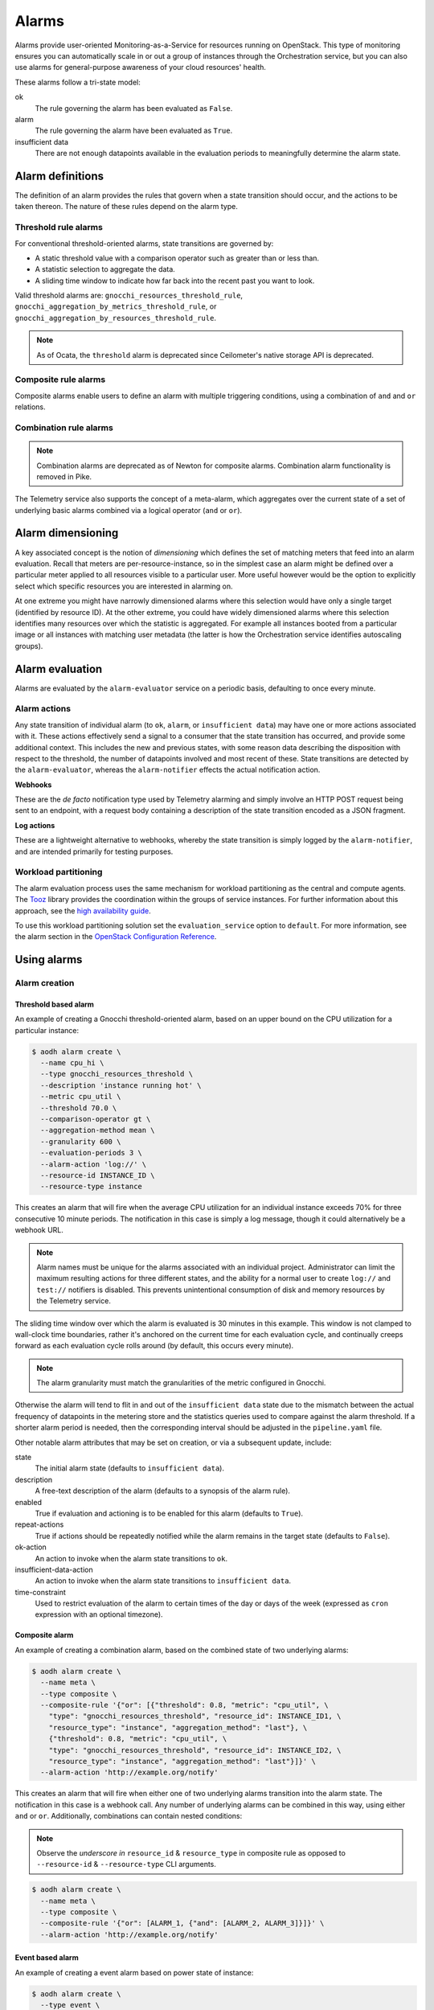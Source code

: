 .. _telemetry-alarms:

======
Alarms
======

Alarms provide user-oriented Monitoring-as-a-Service for resources
running on OpenStack. This type of monitoring ensures you can
automatically scale in or out a group of instances through the
Orchestration service, but you can also use alarms for general-purpose
awareness of your cloud resources' health.

These alarms follow a tri-state model:

ok
  The rule governing the alarm has been evaluated as ``False``.

alarm
  The rule governing the alarm have been evaluated as ``True``.

insufficient data
  There are not enough datapoints available in the evaluation periods
  to meaningfully determine the alarm state.

Alarm definitions
~~~~~~~~~~~~~~~~~

The definition of an alarm provides the rules that govern when a state
transition should occur, and the actions to be taken thereon. The
nature of these rules depend on the alarm type.

Threshold rule alarms
---------------------

For conventional threshold-oriented alarms, state transitions are
governed by:

* A static threshold value with a comparison operator such as greater
  than or less than.

* A statistic selection to aggregate the data.

* A sliding time window to indicate how far back into the recent past
  you want to look.

Valid threshold alarms are: ``gnocchi_resources_threshold_rule``,
``gnocchi_aggregation_by_metrics_threshold_rule``, or
``gnocchi_aggregation_by_resources_threshold_rule``.

.. note::

  As of Ocata, the ``threshold`` alarm is deprecated since Ceilometer's
  native storage API is deprecated.

Composite rule alarms
---------------------

Composite alarms enable users to define an alarm with multiple triggering
conditions, using a combination of ``and`` and ``or`` relations.


Combination rule alarms
-----------------------

.. note::

   Combination alarms are deprecated as of Newton for composite alarms.
   Combination alarm functionality is removed in Pike.

The Telemetry service also supports the concept of a meta-alarm, which
aggregates over the current state of a set of underlying basic alarms
combined via a logical operator (``and`` or ``or``).

Alarm dimensioning
~~~~~~~~~~~~~~~~~~

A key associated concept is the notion of *dimensioning* which
defines the set of matching meters that feed into an alarm
evaluation. Recall that meters are per-resource-instance, so in the
simplest case an alarm might be defined over a particular meter
applied to all resources visible to a particular user. More useful
however would be the option to explicitly select which specific
resources you are interested in alarming on.

At one extreme you might have narrowly dimensioned alarms where this
selection would have only a single target (identified by resource
ID). At the other extreme, you could have widely dimensioned alarms
where this selection identifies many resources over which the
statistic is aggregated. For example all instances booted from a
particular image or all instances with matching user metadata (the
latter is how the Orchestration service identifies autoscaling
groups).

Alarm evaluation
~~~~~~~~~~~~~~~~

Alarms are evaluated by the ``alarm-evaluator`` service on a periodic
basis, defaulting to once every minute.

Alarm actions
-------------

Any state transition of individual alarm (to ``ok``, ``alarm``, or
``insufficient data``) may have one or more actions associated with
it. These actions effectively send a signal to a consumer that the
state transition has occurred, and provide some additional context.
This includes the new and previous states, with some reason data
describing the disposition with respect to the threshold, the number
of datapoints involved and most recent of these. State transitions
are detected by the ``alarm-evaluator``, whereas the
``alarm-notifier`` effects the actual notification action.

**Webhooks**

These are the *de facto* notification type used by Telemetry alarming
and simply involve an HTTP POST request being sent to an endpoint,
with a request body containing a description of the state transition
encoded as a JSON fragment.

**Log actions**

These are a lightweight alternative to webhooks, whereby the state
transition is simply logged by the ``alarm-notifier``, and are
intended primarily for testing purposes.

Workload partitioning
---------------------

The alarm evaluation process uses the same mechanism for workload
partitioning as the central and compute agents. The
`Tooz <https://pypi.python.org/pypi/tooz>`_ library provides the
coordination within the groups of service instances. For further
information about this approach, see the `high availability guide
<https://docs.openstack.org/ha-guide/controller-ha-telemetry.html>`_.

To use this workload partitioning solution set the
``evaluation_service`` option to ``default``. For more
information, see the alarm section in the
`OpenStack Configuration Reference <https://docs.openstack.org/ocata/config-reference/telemetry.html>`_.

Using alarms
~~~~~~~~~~~~

Alarm creation
--------------

Threshold based alarm
`````````````````````

An example of creating a Gnocchi threshold-oriented alarm, based on an upper
bound on the CPU utilization for a particular instance:

.. code-block:: console

   $ aodh alarm create \
     --name cpu_hi \
     --type gnocchi_resources_threshold \
     --description 'instance running hot' \
     --metric cpu_util \
     --threshold 70.0 \
     --comparison-operator gt \
     --aggregation-method mean \
     --granularity 600 \
     --evaluation-periods 3 \
     --alarm-action 'log://' \
     --resource-id INSTANCE_ID \
     --resource-type instance

This creates an alarm that will fire when the average CPU utilization
for an individual instance exceeds 70% for three consecutive 10
minute periods. The notification in this case is simply a log message,
though it could alternatively be a webhook URL.

.. note::

    Alarm names must be unique for the alarms associated with an
    individual project. Administrator can limit the maximum
    resulting actions for three different states, and the
    ability for a normal user to create ``log://`` and ``test://``
    notifiers is disabled. This prevents unintentional
    consumption of disk and memory resources by the
    Telemetry service.

The sliding time window over which the alarm is evaluated is 30
minutes in this example. This window is not clamped to wall-clock
time boundaries, rather it's anchored on the current time for each
evaluation cycle, and continually creeps forward as each evaluation
cycle rolls around (by default, this occurs every minute).

.. note::

   The alarm granularity must match the granularities of the metric configured
   in Gnocchi.

Otherwise the alarm will tend to flit in and out of the
``insufficient data`` state due to the mismatch between the actual
frequency of datapoints in the metering store and the statistics
queries used to compare against the alarm threshold. If a shorter
alarm period is needed, then the corresponding interval should be
adjusted in the ``pipeline.yaml`` file.

Other notable alarm attributes that may be set on creation, or via a
subsequent update, include:

state
  The initial alarm state (defaults to ``insufficient data``).

description
  A free-text description of the alarm (defaults to a synopsis of the
  alarm rule).

enabled
  True if evaluation and actioning is to be enabled for this alarm
  (defaults to ``True``).

repeat-actions
  True if actions should be repeatedly notified while the alarm
  remains in the target state (defaults to ``False``).

ok-action
  An action to invoke when the alarm state transitions to ``ok``.

insufficient-data-action
  An action to invoke when the alarm state transitions to
  ``insufficient data``.

time-constraint
  Used to restrict evaluation of the alarm to certain times of the
  day or days of the week (expressed as ``cron`` expression with an
  optional timezone).

Composite alarm
```````````````

An example of creating a combination alarm, based on the combined
state of two underlying alarms:

.. code-block:: console

   $ aodh alarm create \
     --name meta \
     --type composite \
     --composite-rule '{"or": [{"threshold": 0.8, "metric": "cpu_util", \
       "type": "gnocchi_resources_threshold", "resource_id": INSTANCE_ID1, \
       "resource_type": "instance", "aggregation_method": "last"}, \
       {"threshold": 0.8, "metric": "cpu_util", \
       "type": "gnocchi_resources_threshold", "resource_id": INSTANCE_ID2, \
       "resource_type": "instance", "aggregation_method": "last"}]}' \
     --alarm-action 'http://example.org/notify'

This creates an alarm that will fire when either one of two underlying
alarms transition into the alarm state. The notification in this case
is a webhook call. Any number of underlying alarms can be combined in
this way, using either ``and`` or ``or``. Additionally, combinations
can contain nested conditions:

.. note::

   Observe the *underscore in* ``resource_id`` & ``resource_type`` in
   composite rule as opposed to ``--resource-id`` &
   ``--resource-type`` CLI arguments.

.. code-block:: console

   $ aodh alarm create \
     --name meta \
     --type composite \
     --composite-rule '{"or": [ALARM_1, {"and": [ALARM_2, ALARM_3]}]}' \
     --alarm-action 'http://example.org/notify'


Event based alarm
`````````````````

An example of creating a event alarm based on power state of
instance:

.. code-block:: console

   $ aodh alarm create \
     --type event \
     --name instance_off \
     --description 'Instance powered OFF' \
     --event-type "compute.instance.power_off.*" \
     --enable True \
     --query "traits.instance_id=string::INSTANCE_ID" \
     --alarm-action 'log://' \
     --ok-action 'log://' \
     --insufficient-data-action 'log://'

Valid list of ``event-type`` and ``traits`` can be found in
``event_definitions.yaml`` file . ``--query`` may also contain mix of
traits for example to create alarm when instance is powered on but
went into error state:

.. code-block:: console

   $ aodh alarm create \
     --type event \
     --name instance_on_but_in err_state \
     --description 'Instance powered ON but in error state' \
     --event-type "compute.instance.power_on.*" \
     --enable True \
     --query "traits.instance_id=string::INSTANCE_ID;traits.state=string::error" \
     --alarm-action 'log://' \
     --ok-action 'log://' \
     --insufficient-data-action 'log://'

Sample output of alarm type **event**:

.. code-block:: console

   +---------------------------+---------------------------------------------------------------+
   | Field                     | Value                                                         |
   +---------------------------+---------------------------------------------------------------+
   | alarm_actions             | [u'log://']                                                   |
   | alarm_id                  | 15c0da26-524d-40ad-8fba-3e55ee0ddc91                          |
   | description               | Instance powered ON but in error state                        |
   | enabled                   | True                                                          |
   | event_type                | compute.instance.power_on.*                                   |
   | insufficient_data_actions | [u'log://']                                                   |
   | name                      | instance_on_state_err                                         |
   | ok_actions                | [u'log://']                                                   |
   | project_id                | 9ee200732f4c4d10a6530bac746f1b6e                              |
   | query                     | traits.instance_id = bb912729-fa51-443b-bac6-bf4c795f081d AND |
   |                           | traits.state = error                                          |
   | repeat_actions            | False                                                         |
   | severity                  | low                                                           |
   | state                     | insufficient data                                             |
   | state_timestamp           | 2017-07-15T02:28:31.114455                                    |
   | time_constraints          | []                                                            |
   | timestamp                 | 2017-07-15T02:28:31.114455                                    |
   | type                      | event                                                         |
   | user_id                   | 89b4e48bcbdb4816add7800502bd5122                              |
   +---------------------------+---------------------------------------------------------------+

.. note::

   To enable event alarms please refer `Configuration
   <https://docs.openstack.org/aodh/latest/contributor/event-alarm.html#configuration>`_

Alarm retrieval
---------------

You can display all your alarms via (some attributes are omitted for
brevity):

.. code-block:: console

   $ aodh alarm list
   +----------+-----------+--------+-------------------+----------+---------+
   | alarm_id | type      | name   | state             | severity | enabled |
   +----------+-----------+--------+-------------------+----------+---------+
   | ALARM_ID | threshold | cpu_hi | insufficient data | high     | True    |
   +----------+-----------+--------+-------------------+----------+---------+

In this case, the state is reported as ``insufficient data`` which
could indicate that:

* meters have not yet been gathered about this instance over the
  evaluation window into the recent past (for example a brand-new
  instance)

* *or*, that the identified instance is not visible to the
  user/project owning the alarm

* *or*, simply that an alarm evaluation cycle hasn't kicked off since
  the alarm was created (by default, alarms are evaluated once per
  minute).

.. note::

   The visibility of alarms depends on the role and project
   associated with the user issuing the query:

   * admin users see *all* alarms, regardless of the owner

   * non-admin users see only the alarms associated with their project
     (as per the normal project segregation in OpenStack)

Alarm update
------------

Once the state of the alarm has settled down, we might decide that we
set that bar too low with 70%, in which case the threshold (or most
any other alarm attribute) can be updated thusly:

.. code-block:: console

   $ aodh alarm update ALARM_ID --threshold 75

The change will take effect from the next evaluation cycle, which by
default occurs every minute.

Most alarm attributes can be changed in this way, but there is also
a convenient short-cut for getting and setting the alarm state:

.. code-block:: console

   $ openstack alarm state get ALARM_ID
   $ openstack alarm state set --state ok ALARM_ID

Over time the state of the alarm may change often, especially if the
threshold is chosen to be close to the trending value of the
statistic. You can follow the history of an alarm over its lifecycle
via the audit API:

.. code-block:: console

   $ aodh alarm-history show ALARM_ID
   +-----------+------------------+---------------------------------------------------+----------+
   | timestamp | type             | detail                                            | event_id |
   +-----------+------------------+---------------------------------------------------+----------+
   | TIME_3    | rule change      | {"rule": {"evaluation_periods": 3, "metric":      | EVENT_ID |
   |           |                  | "cpu_util", "resource_id": RESOURCE_ID,           |          |
   |           |                  | "aggregation_method": "mean", "granularity":600,  |          |
   |           |                  | "threshold": 75.0, "comparison_operator": "gt"    |          |
   |           |                  | "resource_type": "instance"}}                     |          |
   | TIME_2    | state transition | {"transition_reason": "Transition to alarm due 3  | EVENT_ID |
   |           |                  | samples outside threshold, most recent:           |          |
   |           |                  | 81.4108514719", "state": "alarm"}                 |          |
   | TIME_1    | state transition | {"transition_reason": "Transition to ok due to 1  | EVENT_ID |
   |           |                  | samples inside threshold, most recent:            |          |
   |           |                  | 67.952938019089", "state": "ok"}                  |          |
   | TIME_0    | creation         | {"alarm_actions": ["log://"], "user_id": USER_ID, | EVENT_ID |
   |           |                  | "name": "cup_hi", "state": "insufficient data",   |          |
   |           |                  | "timestamp": TIME_0, "description": "instance     |          |
   |           |                  | running hot", "enabled": true, "state_timestamp": |          |
   |           |                  | TIME_0, "rule": {"evaluation_periods": 3,         |          |
   |           |                  | "metric": "cpu_util", "resource_id": RESOURCE_ID, |          |
   |           |                  | "aggregation_method": "mean", "granularity": 600, |          |
   |           |                  | "resource_type": "instance"}, "alarm_id":         |          |
   |           |                  | ALARM_ID, "time_constraints": [],                 |          |
   |           |                  | "insufficient_data_actions": [],                  |          |
   |           |                  | "repeat_actions": false, "ok_actions": [],        |          |
   |           |                  | "project_id": PROJECT_ID, "type":                 |          |
   |           |                  | "gnocchi_resources_threshold", "severity": "low"} |          |
   +-----------+------------------+---------------------------------------------------+----------+

Alarm deletion
--------------

An alarm that is no longer required can be disabled so that it is no
longer actively evaluated:

.. code-block:: console

   $ aodh alarm update --enabled False ALARM_ID

or even deleted permanently (an irreversible step):

.. code-block:: console

   $ aodh alarm delete ALARM_ID

Debug alarms
------------

A good place to start is to add ``--debug`` flag when creating or
updating an alarm. For example:

.. code-block:: console

   $ aodh --debug alarm create <OTHER_PARAMS>

Look for the state to transition when event is triggered in
``/var/log/aodh/listener.log`` file. For example, the below logs shows
the transition state of alarm with id
``85a2942f-a2ec-4310-baea-d58f9db98654`` triggered by event id
``abe437a3-b75b-40b4-a3cb-26022a919f5e``

.. code-block:: console

   2017-07-15 07:03:20.149 2866 INFO aodh.evaluator [-] alarm 85a2942f-a2ec-4310-baea-d58f9db98654 transitioning to alarm because Event <id=abe437a3-b75b-40b4-a3cb-26022a919f5e,event_type=compute.instance.power_off.start> hits the query <query=[{"field": "traits.instance_id", "op": "eq", "type": "string", "value": "bb912729-fa51-443b-bac6-bf4c795f081d"}]>.


The below entry in ``/var/log/aodh/notifier.log`` also confirms that
event id ``abe437a3-b75b-40b4-a3cb-26022a919f5e`` hits the query
matching instance id ``bb912729-fa51-443b-bac6-bf4c795f081d``

.. code-block:: console

   2017-07-15 07:03:24.071 2863 INFO aodh.notifier.log [-] Notifying alarm instance_off 85a2942f-a2ec-4310-baea-d58f9db98654 of low priority from insufficient data to alarm with action log: because Event <id=abe437a3-b75b-40b4-a3cb-26022a919f5e,event_type=compute.instance.power_off.start> hits the query <query=[{"field": "traits.instance_id", "op": "eq", "type": "string", "value": "bb912729-fa51-443b-bac6-bf4c795f081d"}]>


``aodh alarm-history`` as mentioned earlier will also display the
transition:

.. code-block:: console

   $ aodh alarm-history show 85a2942f-a2ec-4310-baea-d58f9db98654
   +----------------------------+------------------+--------------------------------------------------------------------------------------------------------------------------+--------------------------------------+
   | timestamp                  | type             | detail                                                                                                                   | event_id                             |
   +----------------------------+------------------+--------------------------------------------------------------------------------------------------------------------------+--------------------------------------+
   | 2017-07-15T01:33:20.390623 | state transition | {"transition_reason": "Event <id=abe437a3-b75b-40b4-a3cb-26022a919f5e,event_type=compute.instance.power_off.start> hits  | c5ca92ae-584b-4da6-a12c-b7a00dd39fef |
   |                            |                  | the query <query=[{\"field\": \"traits.instance_id\", \"op\": \"eq\", \"type\": \"string\", \"value\": \"bb912729-fa51   |                                      |
   |                            |                  | -443b-bac6-bf4c795f081d\"}]>.", "state": "alarm"}                                                                        |                                      |
   | 2017-07-15T01:31:14.516188 | creation         | {"alarm_actions": ["log://"], "user_id": "89b4e48bcbdb4816add7800502bd5122", "name": "instance_off", "state":            | fb31f4c2-e357-44c3-9b6a-bd2aaaa4ae68 |
   |                            |                  | "insufficient data", "timestamp": "2017-07-15T01:31:14.516188", "description": "event_instance_power_off", "enabled":    |                                      |
   |                            |                  | true, "state_timestamp": "2017-07-15T01:31:14.516188", "rule": {"query": [{"field": "traits.instance_id", "type":        |                                      |
   |                            |                  | "string", "value": "bb912729-fa51-443b-bac6-bf4c795f081d", "op": "eq"}], "event_type": "compute.instance.power_off.*"},  |                                      |
   |                            |                  | "alarm_id": "85a2942f-a2ec-4310-baea-d58f9db98654", "time_constraints": [], "insufficient_data_actions": ["log://"],     |                                      |
   |                            |                  | "repeat_actions": false, "ok_actions": ["log://"], "project_id": "9ee200732f4c4d10a6530bac746f1b6e", "type": "event",    |                                      |
   |                            |                  | "severity": "low"}                                                                                                       |                                      |
   +----------------------------+------------------+--------------------------------------------------------------------------------------------------------------------------+--------------------------------------+
